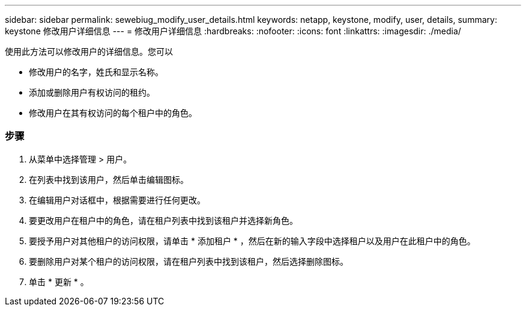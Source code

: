 ---
sidebar: sidebar 
permalink: sewebiug_modify_user_details.html 
keywords: netapp, keystone, modify, user, details, 
summary: keystone 修改用户详细信息 
---
= 修改用户详细信息
:hardbreaks:
:nofooter: 
:icons: font
:linkattrs: 
:imagesdir: ./media/


[role="lead"]
使用此方法可以修改用户的详细信息。您可以

* 修改用户的名字，姓氏和显示名称。
* 添加或删除用户有权访问的租约。
* 修改用户在其有权访问的每个租户中的角色。




=== 步骤

. 从菜单中选择管理 > 用户。
. 在列表中找到该用户，然后单击编辑图标。
. 在编辑用户对话框中，根据需要进行任何更改。
. 要更改用户在租户中的角色，请在租户列表中找到该租户并选择新角色。
. 要授予用户对其他租户的访问权限，请单击 * 添加租户 * ，然后在新的输入字段中选择租户以及用户在此租户中的角色。
. 要删除用户对某个租户的访问权限，请在租户列表中找到该租户，然后选择删除图标。
. 单击 * 更新 * 。

